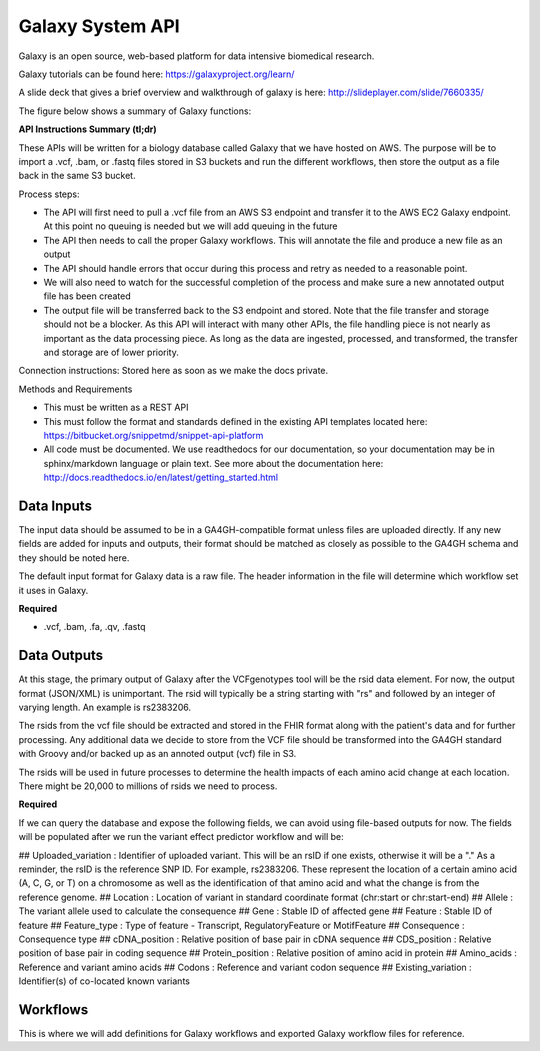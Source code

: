 Galaxy System API
!!!!!!!!!!!!!!!!!!!

Galaxy is an open source, web-based platform for data intensive biomedical research.

Galaxy tutorials can be found here: https://galaxyproject.org/learn/

A slide deck that gives a brief overview and walkthrough of galaxy is here: http://slideplayer.com/slide/7660335/

The figure below shows a summary of Galaxy functions:

.. image:: /_static/Galaxy-summary.png

**API Instructions Summary (tl;dr)**

These APIs will be written for a biology database called Galaxy that we have hosted on AWS. The purpose will be to import a .vcf, .bam, or .fastq files stored in S3 buckets and run the different workflows, then store the output as a file back in the same S3 bucket.

.. image:: /_static/Galaxy-process.png

Process steps:

* The API will first need to pull a .vcf file from an AWS S3 endpoint and transfer it to the AWS EC2 Galaxy endpoint. At this point no queuing is needed but we will add queuing in the future
* The API then needs to call the proper Galaxy workflows. This will annotate the file and produce a new file as an output
* The API should handle errors that occur during this process and retry as needed to a reasonable point. 
* We will also need to watch for the successful completion of the process and make sure a new annotated output file has been created
* The output file will be transferred back to the S3 endpoint and stored. Note that the file transfer and storage should not be a blocker. As this API will interact with many other APIs, the file handling piece is not nearly as important as the data processing piece. As long as the data are ingested, processed, and transformed, the transfer and storage are of lower priority.

Connection instructions:
Stored here as soon as we make the docs private.

Methods and Requirements

* This must be written as a REST API
* This must follow the format and standards defined in the existing API templates located here: https://bitbucket.org/snippetmd/snippet-api-platform
* All code must be documented. We use readthedocs for our documentation, so your documentation may be in sphinx/markdown language or plain text. See more about the documentation here: http://docs.readthedocs.io/en/latest/getting_started.html


**Data Inputs**
@@@@@@@@@@@@@@@

The input data should be assumed to be in a GA4GH-compatible format unless files are uploaded directly. If any new fields are added for inputs and outputs, their format should be matched as closely as possible to the GA4GH schema and they should be noted here. 

The default input format for Galaxy data is a raw file. The header information in the file will determine which workflow set it uses in Galaxy.

**Required**

* .vcf, .bam, .fa, .qv, .fastq

**Data Outputs**
@@@@@@@@@@@@@@@@

At this stage, the primary output of Galaxy after the VCFgenotypes tool will be the rsid data element. For now, the output format (JSON/XML) is unimportant. The rsid will typically be a string starting with "rs" and followed by an integer of varying length. An example is rs2383206. 

The rsids from the vcf file should be extracted and stored in the FHIR format along with the patient's data and for further processing. Any additional data we decide to store from the VCF file should be transformed into the GA4GH standard with Groovy and/or backed up as an annoted output (vcf) file in S3.

The rsids will be used in future processes to determine the health impacts of each amino acid change at each location. There might be 20,000 to millions of rsids we need to process.

**Required**

If we can query the database and expose the following fields, we can avoid using file-based outputs for now. The fields will be populated after we run the variant effect predictor workflow and will be: 

## Uploaded_variation : Identifier of uploaded variant. This will be an rsID if one exists, otherwise it will be a "." As a reminder, the rsID is the reference SNP ID. For example, rs2383206. These represent the location of a certain amino acid (A, C, G, or T) on a chromosome as well as the identification of that amino acid and what the change is from the reference genome.
## Location : Location of variant in standard coordinate format (chr:start or chr:start-end)
## Allele : The variant allele used to calculate the consequence
## Gene : Stable ID of affected gene
## Feature : Stable ID of feature
## Feature_type : Type of feature - Transcript, RegulatoryFeature or MotifFeature
## Consequence : Consequence type
## cDNA_position : Relative position of base pair in cDNA sequence
## CDS_position : Relative position of base pair in coding sequence
## Protein_position : Relative position of amino acid in protein
## Amino_acids : Reference and variant amino acids
## Codons : Reference and variant codon sequence
## Existing_variation : Identifier(s) of co-located known variants

**Workflows**
@@@@@@@@@@@@@

This is where we will add definitions for Galaxy workflows and exported Galaxy workflow files for reference.
